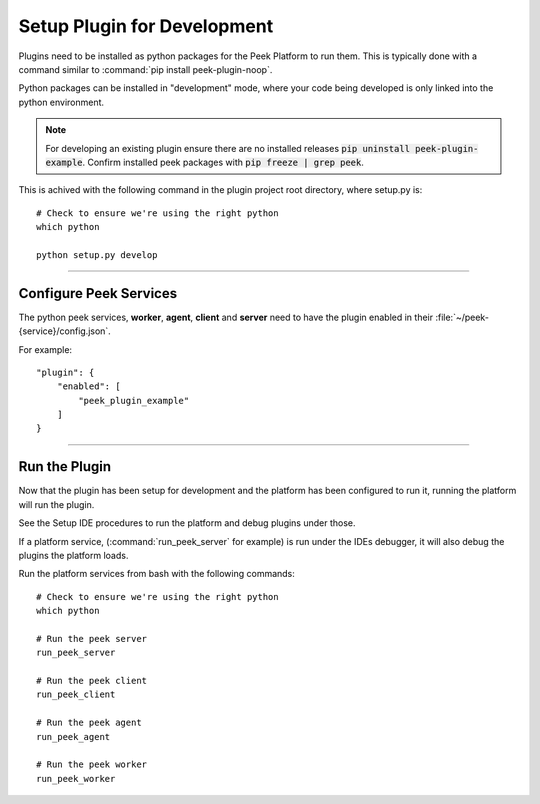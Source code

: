 .. _setup_plugin_for_development:

============================
Setup Plugin for Development
============================

Plugins need to be installed as python packages for the Peek Platform to run them.
This is typically done with a command similar to :command:`pip install peek-plugin-noop`.

Python packages can be installed in "development" mode, where your code being developed
is only linked into the python environment.

.. note:: For developing an existing plugin ensure there are no installed releases
   :code:`pip uninstall peek-plugin-example`.  Confirm installed peek packages with
   :code:`pip freeze | grep peek`.

This is achived with the following command in the plugin project root directory, where
setup.py is: ::

        # Check to ensure we're using the right python
        which python

        python setup.py develop


----

Configure Peek Services
```````````````````````

The python peek services, **worker**, **agent**, **client** and **server** need to have
the plugin enabled in their :file:`~/peek-{service}/config.json`.

For example: ::

        "plugin": {
            "enabled": [
                "peek_plugin_example"
            ]
        }

----

Run the Plugin
``````````````

Now that the plugin has been setup for development and the platform has been configured
to run it, running the platform will run the plugin.

See the Setup IDE procedures to run the platform and debug plugins under those.

If a platform service, (:command:`run_peek_server` for example) is run under the IDEs
debugger, it will also debug the plugins the platform loads.

Run the platform services from bash with the following commands: ::

        # Check to ensure we're using the right python
        which python

        # Run the peek server
        run_peek_server

        # Run the peek client
        run_peek_client

        # Run the peek agent
        run_peek_agent

        # Run the peek worker
        run_peek_worker


